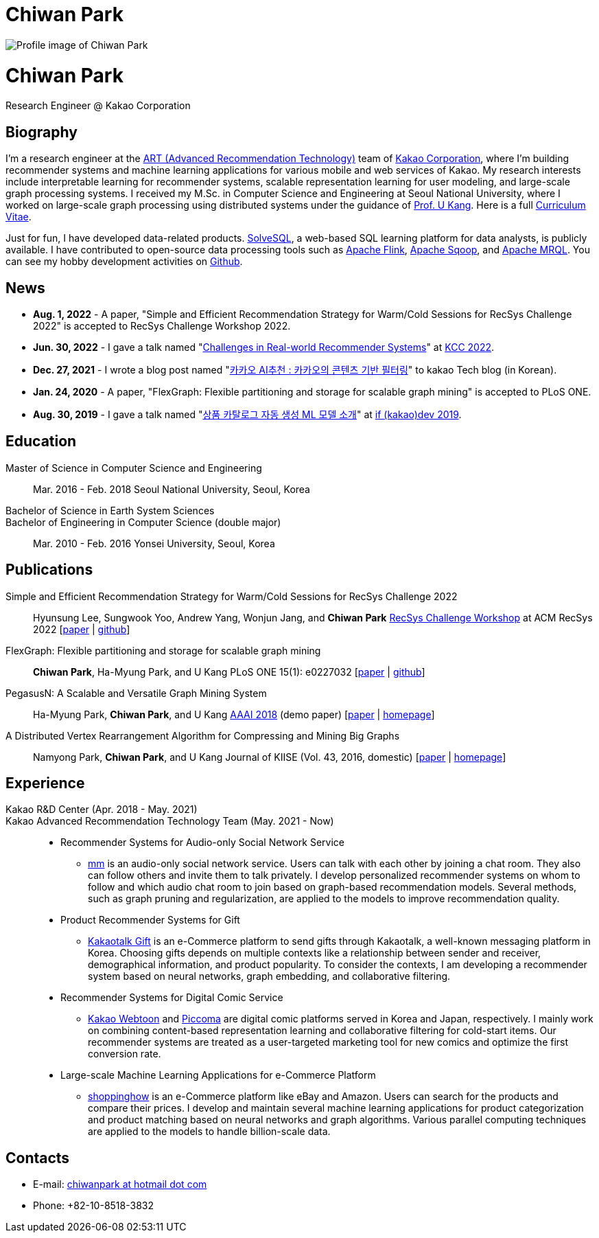 = Chiwan Park
:page-layout: static
:page-permalink: /

++++
<div class="profile">
  <img src="/assets/profile.jpg" alt="Profile image of Chiwan Park" />
  <div class="text">
    <h1>Chiwan Park</h1>
    <p>Research Engineer @ Kakao Corporation</p>
  </div>
</div>
++++

[.biography]
== Biography
I'm a research engineer at the link:https://github.com/kakao/recoteam[ART (Advanced Recommendation Technology)] team of link:http://www.kakaocorp.com[Kakao Corporation], where I'm building recommender systems and machine learning applications for various mobile and web services of Kakao.
My research interests include interpretable learning for recommender systems, scalable representation learning for user modeling, and large-scale graph processing systems.
I received my M.Sc. in Computer Science and Engineering at Seoul National University, where I worked on large-scale graph processing using distributed systems under the guidance of link:https://datalab.snu.ac.kr/~ukang/[Prof. U Kang].
Here is a full link:https://bit.ly/chiwanpark-cv[Curriculum Vitae].

Just for fun, I have developed data-related products.
link:https://solvesql.com[SolveSQL], a web-based SQL learning platform for data analysts, is publicly available.
I have contributed to open-source data processing tools such as link:https://flink.apache.org/[Apache Flink], link:https://sqoop.apache.org/[Apache Sqoop], and link:https://mrql.apache.org/[Apache MRQL].
You can see my hobby development activities on link:https://github.com/chiwanpark[Github].

== News
* **Aug. 1, 2022** - A paper, "Simple and Efficient Recommendation Strategy for Warm/Cold Sessions for RecSys Challenge 2022" is accepted to RecSys Challenge Workshop 2022.
* **Jun. 30, 2022** - I gave a talk named "link:https://speakerdeck.com/chiwanpark/challenges-in-real-world-recommender-systems[Challenges in Real-world Recommender Systems]" at link:https://www.kiise.or.kr/conference/main/getContent.do?CC=KCC&CS=2022&PARENT_ID=011600&content_no=1595[KCC 2022].
* **Dec. 27, 2021** - I wrote a blog post named "link:https://tech.kakao.com/2021/12/27/content-based-filtering-in-kakao/[카카오 AI추천 : 카카오의 콘텐츠 기반 필터링]" to kakao Tech blog (in Korean).
* **Jan. 24, 2020** - A paper, "FlexGraph: Flexible partitioning and storage for scalable graph mining" is accepted to PLoS ONE.
* **Aug. 30, 2019** - I gave a talk named "link:https://if.kakao.com/2019/program?sessionId=dce0dd84-d054-4b80-8013-b3d58f61bbe8[상품 카탈로그 자동 생성 ML 모델 소개]" at link:https://if.kakao.com/2019[if (kakao)dev 2019].

[.cv-list]
== Education
Master of Science in Computer Science and Engineering:: 
Mar. 2016 - Feb. 2018
Seoul National University, Seoul, Korea

+++Bachelor of Science in Earth System Sciences<br/>Bachelor of Engineering in Computer Science (double major)+++::
Mar. 2010 - Feb. 2016
Yonsei University, Seoul, Korea

[.cv-list]
== Publications
Simple and Efficient Recommendation Strategy for Warm/Cold Sessions for RecSys Challenge 2022::
Hyunsung Lee, Sungwook Yoo, Andrew Yang, Wonjun Jang, and *Chiwan Park*
link:https://recsys.acm.org/recsys22/challenge/[RecSys Challenge Workshop] at ACM RecSys 2022 [link:https://dl.acm.org/doi/10.1145/3556702.3556851[paper] | link:https://github.com/kakao/kakao-recoteam-recsys-2022-challenge[github]]

FlexGraph: Flexible partitioning and storage for scalable graph mining::
*Chiwan Park*, Ha-Myung Park, and U Kang
PLoS ONE 15(1): e0227032 [link:https://journals.plos.org/plosone/article?id=10.1371/journal.pone.0227032[paper] | link:https://github.com/snudatalab/FlexGraph[github]]

PegasusN: A Scalable and Versatile Graph Mining System::
Ha-Myung Park, *Chiwan Park*, and U Kang
link:https://aaai.org/Conferences/AAAI-18/[AAAI 2018] (demo paper) [link:https://ojs.aaai.org/index.php/AAAI/article/view/11372[paper] | link:https://datalab.snu.ac.kr/pegasusn[homepage]]

A Distributed Vertex Rearrangement Algorithm for Compressing and Mining Big Graphs::
Namyong Park, *Chiwan Park*, and U Kang
Journal of KIISE (Vol. 43, 2016, domestic) [link:https://datalab.snu.ac.kr/dslashburn/dslashburn.pdf[paper] | link:https://datalab.snu.ac.kr/dslashburn/[homepage]]

[.experience]
== Experience
+++Kakao R&D Center (Apr. 2018 - May. 2021)<br/>Kakao Advanced Recommendation Technology Team (May. 2021 - Now)+++::
* Recommender Systems for Audio-only Social Network Service
** link:https://www.kakaocorp.com/page/detail/9462[mm] is an audio-only social network service. Users can talk with each other by joining a chat room. They also can follow others and invite them to talk privately. I develop personalized recommender systems on whom to follow and which audio chat room to join based on graph-based recommendation models. Several methods, such as graph pruning and regularization, are applied to the models to improve recommendation quality.
* Product Recommender Systems for Gift
** link:https://gift.kakao.com[Kakaotalk Gift] is an e-Commerce platform to send gifts through Kakaotalk, a well-known messaging platform in Korea. Choosing gifts depends on multiple contexts like a relationship between sender and receiver, demographical information, and product popularity. To consider the contexts, I am developing a recommender system based on neural networks, graph embedding, and collaborative filtering.
* Recommender Systems for Digital Comic Service
** link:https://webtoon.kakao.com[Kakao Webtoon] and link:https://piccoma.com[Piccoma] are digital comic platforms served in Korea and Japan, respectively. I mainly work on combining content-based representation learning and collaborative filtering for cold-start items. Our recommender systems are treated as a user-targeted marketing tool for new comics and optimize the first conversion rate.
* Large-scale Machine Learning Applications for e-Commerce Platform
** link:https://shoppinghow.kakao.com[shoppinghow] is an e-Commerce platform like eBay and Amazon. Users can search for the products and compare their prices. I develop and maintain several machine learning applications for product categorization and product matching based on neural networks and graph algorithms. Various parallel computing techniques are applied to the models to handle billion-scale data.

[.contacts]
== Contacts
* E-mail: link:mailto:chiwanpark@hotmail.com[chiwanpark at hotmail dot com]
* Phone: +82-10-8518-3832
